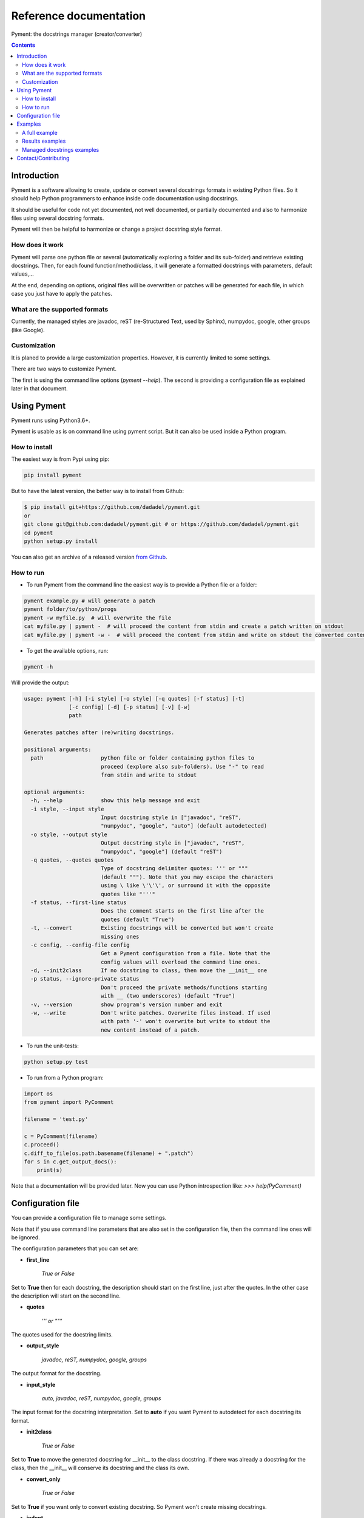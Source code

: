 Reference documentation
#######################

Pyment: the docstrings manager (creator/converter)

.. Contents::


Introduction
============

Pyment is a software allowing to create, update or convert several docstrings formats in existing Python files.
So it should help Python programmers to enhance inside code documentation using docstrings.

It should be useful for code not yet documented, not well documented, or partially documented and also to harmonize files using several docstring formats.

Pyment will then be helpful to harmonize or change a project docstring style format.

How does it work
----------------

Pyment will parse one python file or several (automatically exploring a folder and its sub-folder) and retrieve existing docstrings.
Then, for each found function/method/class, it will generate a formatted docstrings with parameters, default values,...

At the end, depending on options, original files will be overwritten or patches will be generated for each file, in which
case you just have to apply the patches.

What are the supported formats
------------------------------

Currently, the managed styles are javadoc, reST (re-Structured Text, used by Sphinx), numpydoc, google, other groups (like Google).


Customization
-------------

It is planed to provide a large customization properties. However, it is currently limited to some settings.

There are two ways to customize Pyment.

The first is using the command line options (`pyment --help`). The second is providing a configuration file as explained later in that document.


Using Pyment
============

Pyment runs using Python3.6+.

Pyment is usable as is on command line using pyment script. But it can also be used inside a Python program.

How to install
--------------

The easiest way is from Pypi using pip:

.. code-block:: sh

    pip install pyment

But to have the latest version, the better way is to install from Github:

.. code-block:: sh

    $ pip install git+https://github.com/dadadel/pyment.git
    or
    git clone git@github.com:dadadel/pyment.git # or https://github.com/dadadel/pyment.git
    cd pyment
    python setup.py install

You can also get an archive of a released version `from Github <https://github.com/dadadel/pyment/releases>`_.


How to run
----------

- To run Pyment from the command line the easiest way is to provide a Python file or a folder:

.. code-block:: sh

    pyment example.py # will generate a patch
    pyment folder/to/python/progs
    pyment -w myfile.py  # will overwrite the file
    cat myfile.py | pyment -  # will proceed the content from stdin and create a patch written on stdout
    cat myfile.py | pyment -w -  # will proceed the content from stdin and write on stdout the converted content

- To get the available options, run:

.. code-block:: sh

    pyment -h

Will provide the output:

.. code-block:: sh

    usage: pyment [-h] [-i style] [-o style] [-q quotes] [-f status] [-t]
                  [-c config] [-d] [-p status] [-v] [-w]
                  path

    Generates patches after (re)writing docstrings.

    positional arguments:
      path                  python file or folder containing python files to
                            proceed (explore also sub-folders). Use "-" to read
                            from stdin and write to stdout

    optional arguments:
      -h, --help            show this help message and exit
      -i style, --input style
                            Input docstring style in ["javadoc", "reST",
                            "numpydoc", "google", "auto"] (default autodetected)
      -o style, --output style
                            Output docstring style in ["javadoc", "reST",
                            "numpydoc", "google"] (default "reST")
      -q quotes, --quotes quotes
                            Type of docstring delimiter quotes: ''' or """
                            (default """). Note that you may escape the characters
                            using \ like \'\'\', or surround it with the opposite
                            quotes like "'''"
      -f status, --first-line status
                            Does the comment starts on the first line after the
                            quotes (default "True")
      -t, --convert         Existing docstrings will be converted but won't create
                            missing ones
      -c config, --config-file config
                            Get a Pyment configuration from a file. Note that the
                            config values will overload the command line ones.
      -d, --init2class      If no docstring to class, then move the __init__ one
      -p status, --ignore-private status
                            Don't proceed the private methods/functions starting
                            with __ (two underscores) (default "True")
      -v, --version         show program's version number and exit
      -w, --write           Don't write patches. Overwrite files instead. If used
                            with path '-' won't overwrite but write to stdout the
                            new content instead of a patch.

- To run the unit-tests:

.. code-block:: sh

    python setup.py test

- To run from a Python program:

.. code-block:: python

    import os
    from pyment import PyComment

    filename = 'test.py'

    c = PyComment(filename)
    c.proceed()
    c.diff_to_file(os.path.basename(filename) + ".patch")
    for s in c.get_output_docs():
        print(s)

Note that a documentation will be provided later. Now you can use Python introspection like: *>>> help(PyComment)*


Configuration file
==================

You can provide a configuration file to manage some settings.

Note that if you use command line parameters that are also set in the
configuration file, then the command line ones will be ignored.

The configuration parameters that you can set are:

- **first_line**

    *True or False*

Set to **True** then for each docstring, the description should start on the first
line, just after the quotes. In the other case the description will start on the
second line.

- **quotes**

    *''' or """*

The quotes used for the docstring limits.

- **output_style**

    *javadoc, reST, numpydoc, google, groups*

The output format for the docstring.

- **input_style**

    *auto, javadoc, reST, numpydoc, google, groups*

The input format for the docstring interpretation. Set to **auto** if you want
Pyment to autodetect for each docstring its format.

- **init2class**

    *True or False*

Set to **True** to move the generated docstring for __init__ to the class docstring.
If there was already a docstring for the class, then the __init__ will conserve
its docstring and the class its own.

- **convert_only**

    *True or False*

Set to **True** if you want only to convert existing docstring.
So Pyment won't create missing docstrings.

- **indent**

    *Integer value (default is 2)*

Change the amount of spaces used for indented elements.

**Todo...**

- Add other command line options
- *optional/excluded sections*

Pyment will ignore some sections (like *raises*) or will generate some sections only if there was an existing corresponding section in input docstring.


Examples
========

A full example
--------------

Here is a full example using Pyment to generate a patch and then apply the patch.

Let's consider a file *test.py* with following content:

.. code-block:: python

        def func(param1=True, param2: str = 'default val'):
            '''Description of func with docstring groups style (Googledoc).

            Params: 
                param1 - descr of param1 that has True for default value.
                param2 - descr of param2

            Returns:
                some value

            Raises:
                keyError: raises key exception
                TypeError: raises type exception

            '''
            pass

        class A:
            def method(self, param1, param2=None) -> int:
                pass

Now let's use Pyment:

.. code-block:: sh

        $ pyment test.py

Using Pyment without any argument will autodetect the docstrings formats and generate a patch using the reStructured Text format.
So the previous command has generated the file *test.py.patch* with following content:

.. code-block:: diff

        # Patch generated by Pyment v0.4.0

        --- a/test.py
        +++ b/test.py
        @@ -1,20 +1,22 @@
         def func(param1=True, param2: str = 'default val'):
        -    '''Description of func with docstring groups style (Googledoc).
        +    """Description of func with docstring groups style (Googledoc).
         
        -    Params: 
        -        param1 - descr of param1 that has True for default value.
        -        param2 - descr of param2
        +    :param param1: descr of param1 that has True for default value
        +    :param param2: descr of param2 (Default value = 'default val')
        +    :type param2: str
        +    :returns: some value
        +    :raises keyError: raises key exception
        +    :raises TypeError: raises type exception
         
        -    Returns:
        -        some value
        -
        -    Raises:
        -        keyError: raises key exception
        -        TypeError: raises type exception
        -
        -    '''
        +    """
             pass
         
         class A:
        +    """ """
             def method(self, param1, param2=None) -> int:
        +        """
        +
        +        :param param1: 
        +        :param param2:  (Default value = None)
        +        :rtype: int
        +
        +        """
                 pass

Let's finally apply the patch with the following command:

.. code-block:: sh

        $ patch -p1 < test.py.patch

Now the original *test.py* was updated and its content is now:

.. code-block:: python

        def func(param1=True, param2: str = 'default val'):
            """Description of func with docstring groups style (Googledoc).

            :param param1: descr of param1 that has True for default value
            :param param2: descr of param2 (Default value = 'default val')
            :type param2: str
            :returns: some value
            :raises keyError: raises key exception
            :raises TypeError: raises type exception

            """
            pass

        class A:
            """ """
            def method(self, param1, param2=None) -> int:
                """

                :param param1: 
                :param param2:  (Default value = None)
                :rtype: int

                """
                pass


Results examples
----------------

Refer to the files `example.py.patch <https://github.com/dadadel/pyment/blob/master/example_javadoc.py.patch>`_ or `example.py.patch <https://github.com/dadadel/pyment/blob/master/example_numpydoc.py.patch>`_ to see what kind of results can be obtained.

The 1st patch was generated using the following command:

.. code-block:: sh

    pyment -f false example.py

And the second using:

.. code-block:: sh

    pyment -f false -o numpydoc example.py


Managed docstrings examples
---------------------------

There follows some examples of docstrings that can be recognized or generated.

- "javadoc" style:

.. code-block:: python

        """
        This is a javadoc style.

        @param param1: this is a first param
        @param param2: this is a second param
        @return: this is a description of what is returned
        @raise keyError: raises an exception
        """

- "reST" style (the kind managed by Sphinx):

.. code-block:: python

        """
        This is a reST style.

        :param param1: this is a first param
        :type param1: str
        :param param2: this is a second param
        :type param2: int
        :returns: this is a description of what is returned
        :rtype: bool
        :raises keyError: raises an exception
        """

- "google" style:

.. code-block:: python

        """
        This is a Google style docs.

        Args:
          param1(str): this is the first param
          param2(int, optional): this is a second param

        Returns:
            bool: This is a description of what is returned

        Raises:
            KeyError: raises an exception
        """

- "numpydoc" style:

.. code-block:: python

        """
        My numpydoc description of a kind 
        of very exhautive numpydoc format docstring.

        Parameters
        ----------
        first : array_like
            the 1st param name `first`
        second :
            the 2nd param
        third : {'value', 'other'}, optional
            the 3rd param, by default 'value'

        Returns
        -------
        string
            a value in a string

        Raises
        ------
        KeyError
            when a key error
        OtherError
            when an other error

        See Also
        --------
        a_func : linked (optional), with things to say
                 on several lines
        some blabla

        Note
        ----
        Some informations.

        Some maths also:
        .. math:: f(x) = e^{- x}

        References
        ----------
        Biblio with cited ref [1]_. The ref can be cited in Note section.

        .. [1] Adel Daouzli, Sylvain Saïghi, Michelle Rudolph, Alain Destexhe, 
           Sylvie Renaud: Convergence in an Adaptive Neural Network: 
           The Influence of Noise Inputs Correlation. IWANN (1) 2009: 140-148

        Examples
        --------
        This is example of use
        >>> print "a"
        a

        """

- other "groups" style:

.. code-block:: python

        """
        This is a groups style docs.

        Parameters:
            param1 - this is the first param
            param2 - this is a second param

        Returns:
            This is a description of what is returned

        Raises:
            KeyError - raises an exception
        """

Contact/Contributing
====================

- Contact

You can an email to the developer **dadel** using daouzli AT gmail DOT com (please head your subject with *[Pyment]*).

- Contribute

Concerning contributing, note that the development is in early steps, and the global code arrangement can change, especially concerning making easier to add new format support.
However you can contribute by opening issues, proposing pull requests, or contacting directly the developer.

The tests are unfortunately not good enough, so you can contribute in that field, that would be really great!
An other useful way to contribute should be to create a plugin for you favorite IDE.
You can also find in the code some TODO/FIXME, not always up-to-date.

- Donate

If you enjoyed this free software, and want to donate you can give me some bitcoins, I would be happy :)

Here's my address for bitcoins : 1Kz5bu4HuRtwbjzopN6xWSVsmtTDK6Kb89
